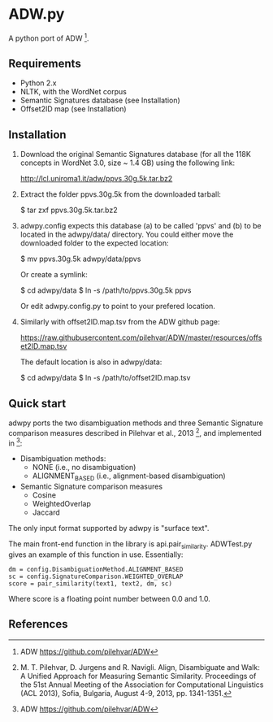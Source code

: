 * ADW.py

A python port of ADW [1].

** Requirements

- Python 2.x
- NLTK, with the WordNet corpus
- Semantic Signatures database (see Installation)
- Offset2ID map (see Installation)

** Installation

1.  Download the original Semantic Signatures database (for all the 118K concepts in WordNet 3.0, size ~ 1.4 GB) using the following link:

  http://lcl.uniroma1.it/adw/ppvs.30g.5k.tar.bz2

2.  Extract the folder ppvs.30g.5k from the downloaded tarball:

  $ tar zxf ppvs.30g.5k.tar.bz2

3.  adwpy.config expects this database (a) to be called 'ppvs' and (b) to be located in the adwpy/data/ directory.  You could either move the downloaded folder to the expected location:

  $ mv ppvs.30g.5k adwpy/data/ppvs

  Or create a symlink:

  $ cd adwpy/data
  $ ln -s /path/to/ppvs.30g.5k ppvs

  Or edit adwpy.config.py to point to your prefered location.

4.  Similarly with offset2ID.map.tsv from the ADW github page:

  https://raw.githubusercontent.com/pilehvar/ADW/master/resources/offset2ID.map.tsv

  The default location is also in adwpy/data:

  $ cd adwpy/data
  $ ln -s /path/to/offset2ID.map.tsv

** Quick start

adwpy ports the two disambiguation methods and three Semantic Signature comparison measures described in Pilehvar et al., 2013 [2], and implemented in [1]:

- Disambiguation methods:
  - NONE (i.e., no disambiguation)
  - ALIGNMENT_BASED (i.e., alignment-based disambiguation)

- Semantic Signature comparison measures
  - Cosine
  - WeightedOverlap
  - Jaccard

The only input format supported by adwpy is "surface text".

The main front-end function in the library is api.pair_similarity.  ADWTest.py gives an example of this function in use.  Essentially:

#+BEGIN_SRC
  dm = config.DisambiguationMethod.ALIGNMENT_BASED
  sc = config.SignatureComparison.WEIGHTED_OVERLAP
  score = pair_similarity(text1, text2, dm, sc)
#+END_SRC

Where score is a floating point number between 0.0 and 1.0.

** References

[1] ADW https://github.com/pilehvar/ADW

[2] M. T. Pilehvar, D. Jurgens and R. Navigli. Align, Disambiguate and Walk: A Unified Approach for Measuring Semantic Similarity. Proceedings of the 51st Annual Meeting of the Association for Computational Linguistics (ACL 2013), Sofia, Bulgaria, August 4-9, 2013, pp. 1341-1351.

